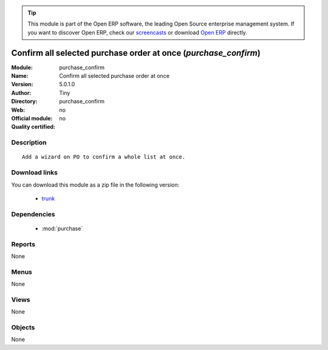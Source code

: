 
.. module:: purchase_confirm
    :synopsis: Confirm all selected purchase order at once 
    :noindex:
.. 

.. raw:: html

      <br />
    <link rel="stylesheet" href="../_static/hide_objects_in_sidebar.css" type="text/css" />

.. tip:: This module is part of the Open ERP software, the leading Open Source 
  enterprise management system. If you want to discover Open ERP, check our 
  `screencasts <href="http://openerp.tv>`_ or download 
  `Open ERP <href="http://openerp.com>`_ directly.

.. raw:: html

    <div class="js-kit-rating" title="" permalink="" standalone="yes" path="/purchase_confirm"></div>
    <script src="http://js-kit.com/ratings.js"></script>

Confirm all selected purchase order at once (*purchase_confirm*)
================================================================
:Module: purchase_confirm
:Name: Confirm all selected purchase order at once
:Version: 5.0.1.0
:Author: Tiny
:Directory: purchase_confirm
:Web: 
:Official module: no
:Quality certified: no

Description
-----------

::

  Add a wizard on PO to confirm a whole list at once.

Download links
--------------

You can download this module as a zip file in the following version:

  * `trunk </download/modules/trunk/purchase_confirm.zip>`_


Dependencies
------------

 * :mod:`purchase`

Reports
-------

None


Menus
-------


None


Views
-----


None



Objects
-------

None
